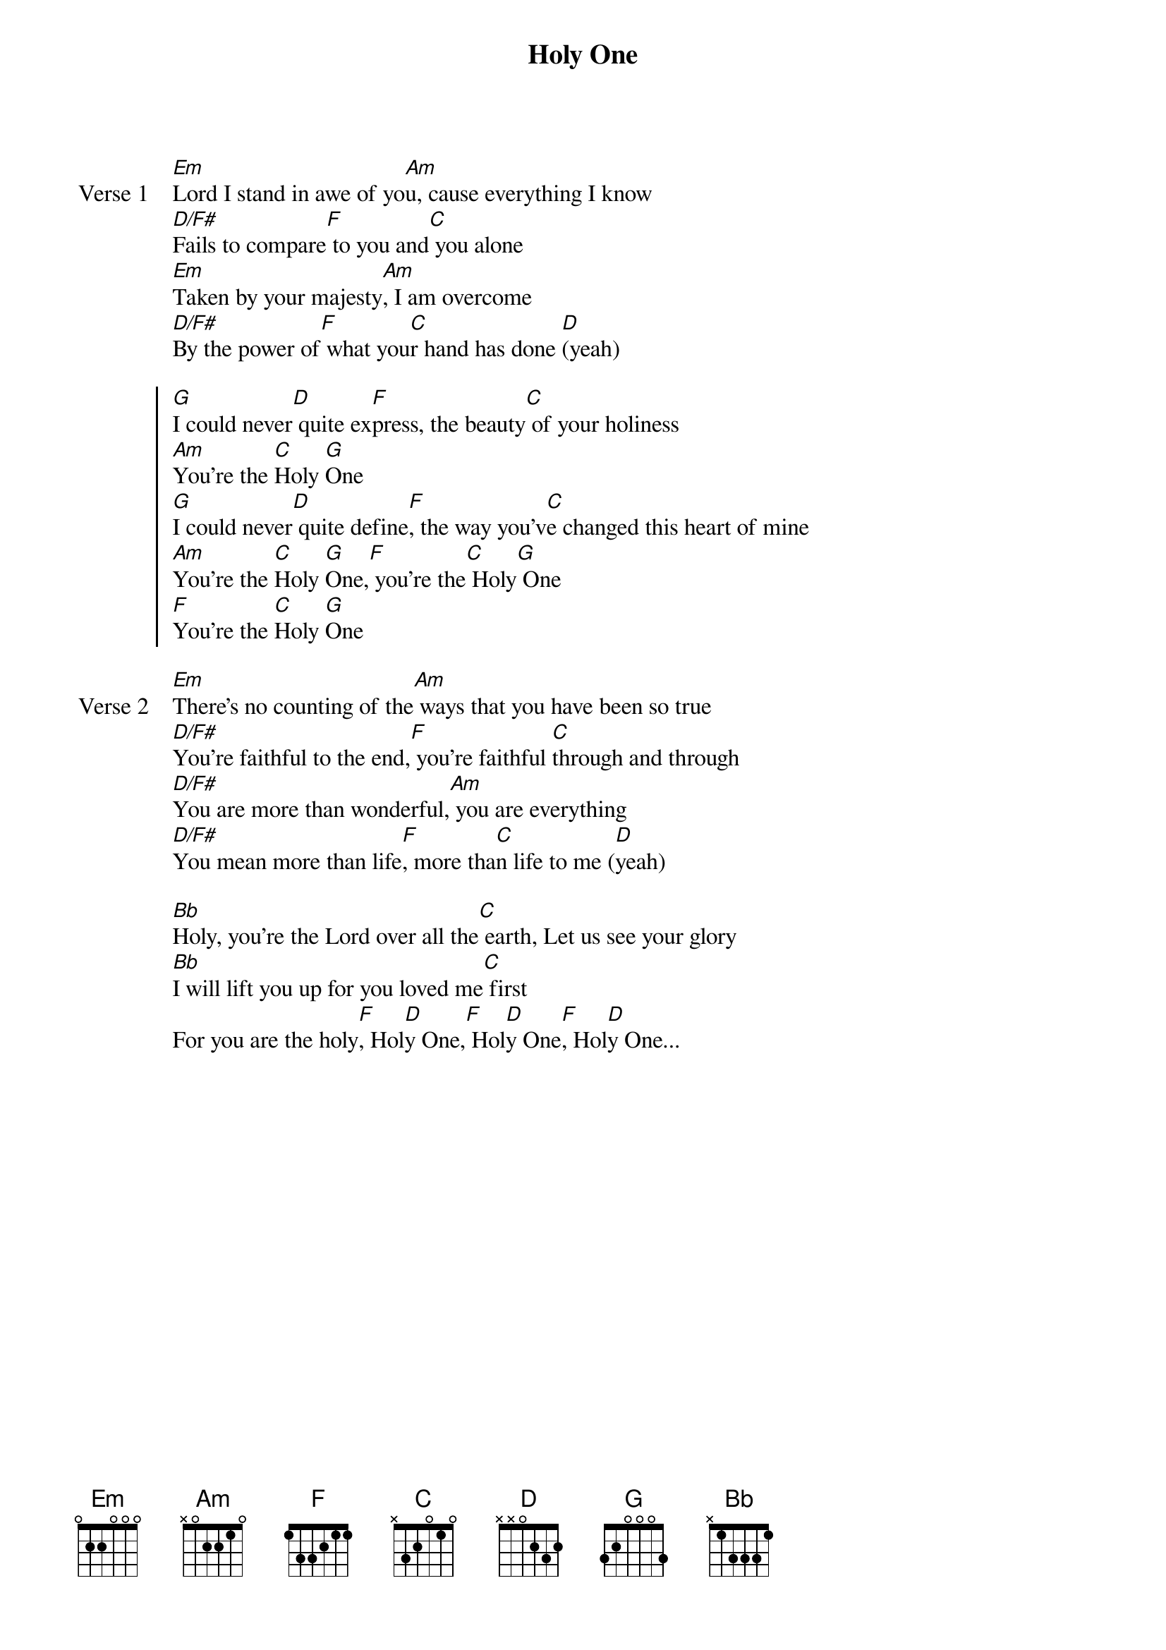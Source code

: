 {title: Holy One}
{artist: SonicFlood}
{key: G}

{start_of_verse: Verse 1}
[Em]Lord I stand in awe of yo[Am]u, cause everything I know
[D/F#]Fails to compare[F] to you and[C] you alone
[Em]Taken by your majesty[Am], I am overcome
[D/F#]By the power of[F] what you[C]r hand has done [D](yeah)
{end_of_verse}

{start_of_chorus}
[G]I could never[D] quite ex[F]press, the beauty[C] of your holiness
[Am]You're the [C]Holy [G]One
[G]I could never[D] quite define[F], the way you'v[C]e changed this heart of mine
[Am]You're the [C]Holy [G]One,[F] you're the[C] Holy[G] One
[F]You're the [C]Holy [G]One
{end_of_chorus}

{start_of_verse: Verse 2}
[Em]There's no counting of the[Am] ways that you have been so true
[D/F#]You're faithful to the end,[F] you're faithful [C]through and through
[D/F#]You are more than wonderful,[Am] you are everything
[D/F#]You mean more than life[F], more tha[C]n life to me ([D]yeah)
{end_of_verse}

{start_of_bridge}
[Bb]Holy, you're the Lord over all the[C] earth, Let us see your glory
[Bb]I will lift you up for you loved me[C] first
For you are the holy[F], Hol[D]y One,[F] Hol[D]y One[F], Hol[D]y One...
{end_of_bridge}
